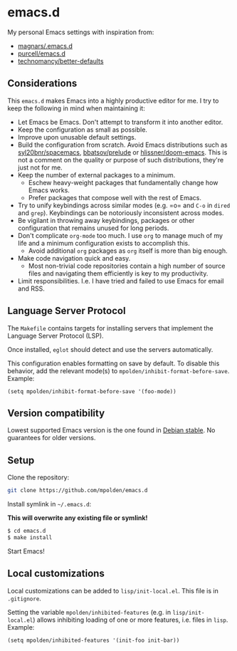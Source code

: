 * emacs.d

  My personal Emacs settings with inspiration from:

  - [[https://github.com/magnars/.emacs.d][magnars/.emacs.d]]
  - [[https://github.com/purcell/emacs.d][purcell/emacs.d]]
  - [[https://github.com/technomancy/better-defaults][technomancy/better-defaults]]

** Considerations

   This =emacs.d= makes Emacs into a highly productive editor for me. I try to
   keep the following in mind when maintaining it:

   - Let Emacs be Emacs. Don't attempt to transform it into another editor.
   - Keep the configuration as small as possible.
   - Improve upon unusable default settings.
   - Build the configuration from scratch. Avoid Emacs distributions such as
     [[https://github.com/syl20bnr/spacemacs][syl20bnr/spacemacs]], [[https://github.com/bbatsov/prelude][bbatsov/prelude]] or [[https://github.com/hlissner/doom-emacs][hlissner/doom-emacs]]. This is not a
     comment on the quality or purpose of such distributions, they're just not
     for me.
   - Keep the number of external packages to a minimum.
     - Eschew heavy-weight packages that fundamentally change how Emacs works.
     - Prefer packages that compose well with the rest of Emacs.
   - Try to unify keybindings across similar modes (e.g. =o= and =C-o= in
     =dired= and =grep=). Keybindings can be notoriously inconsistent across
     modes.
   - Be vigilant in throwing away keybindings, packages or other configuration
     that remains unused for long periods.
   - Don't complicate =org-mode= too much. I use =org= to manage much of my life
     and a minimum configuration exists to accomplish this.
     - Avoid additional =org= packages as =org= itself is more than big enough.
   - Make code navigation quick and easy.
     - Most non-trivial code repositories contain a high number of source files
       and navigating them efficiently is key to my productivity.
   - Limit responsibilities. I.e. I have tried and failed to use Emacs for email
     and RSS.

** Language Server Protocol

   The =Makefile= contains targets for installing servers that implement the
   Language Server Protocol (LSP).

   Once installed, =eglot= should detect and use the servers automatically.

   This configuration enables formatting on save by default. To disable this
   behavior, add the relevant mode(s) to =mpolden/inhibit-format-before-save=.
   Example:

   #+begin_src elisp
     (setq mpolden/inhibit-format-before-save '(foo-mode))
   #+end_src

** Version compatibility

   Lowest supported Emacs version is the one found in [[https://packages.debian.org/stable/emacs][Debian stable]]. No
   guarantees for older versions.

** Setup

   Clone the repository:

   #+begin_src sh
     git clone https://github.com/mpolden/emacs.d
   #+end_src

   Install symlink in =~/.emacs.d=:

   *This will overwrite any existing file or symlink!*

   #+begin_src sh
     $ cd emacs.d
     $ make install
   #+end_src

   Start Emacs!

** Local customizations

   Local customizations can be added to =lisp/init-local.el=. This file is in
   =.gitignore=.

   Setting the variable =mpolden/inhibited-features= (e.g. in
   =lisp/init-local.el=) allows inhibiting loading of one or more features,
   i.e. files in =lisp=. Example:

   #+begin_src elisp
     (setq mpolden/inhibited-features '(init-foo init-bar))
   #+end_src
